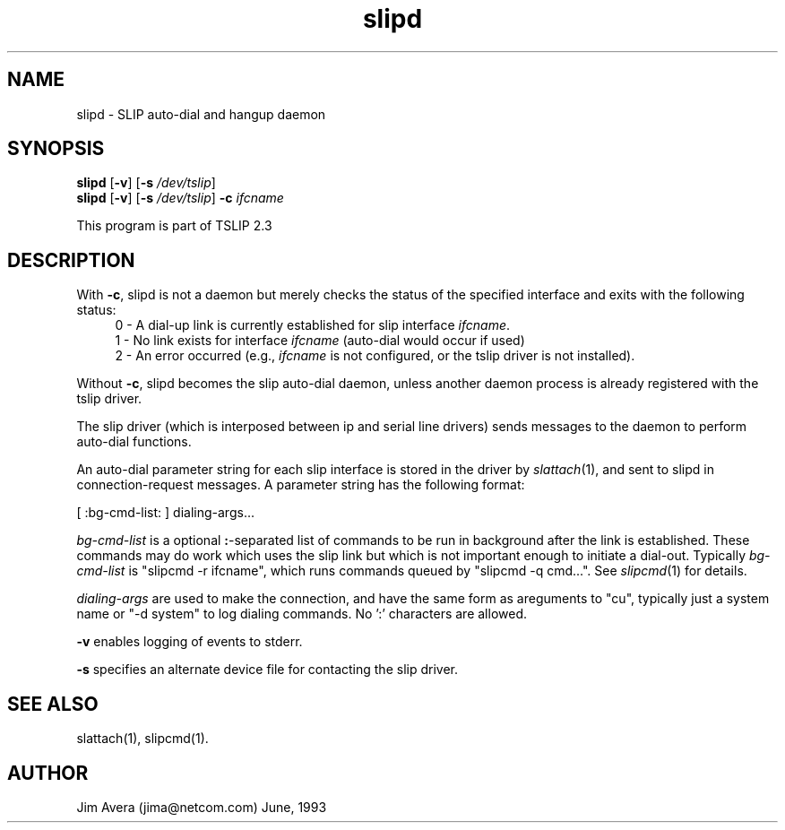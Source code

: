 .\" @(#)slipd.1	1.7 (13 Oct 1993)
.\" ..........................................................................
.\" . Copyright 1993, Jim Avera.  All Rights Reserved.
.\" . 
.\" . This program contains new material owned by the above copyright holder,
.\" . and may also contain portions derived from existing works used according
.\" . to permission granted by the owners of those works.
.\" .
.\" . You are prohibited from copying, distributing, modifying, or using this
.\" . file (or the portions owned by the above copyright holder) except as 
.\" . described in the file "COPYRIGHT" which accompanies this program.
.\" ...........................................................................
.\"
.TH slipd 1M "TCP/IP"
.SH NAME
slipd \- SLIP auto-dial and hangup daemon
.SH SYNOPSIS
.nf
\fBslipd\fP [\fB-v\fP] [\fB-s \fP\fI/dev/tslip\fP]
.br
\fBslipd\fP [\fB-v\fP] [\fB-s \fP\fI/dev/tslip\fP] \fB-c\fP \fIifcname\fP
.fi
.PP
This program is part of TSLIP 2.3
.PP
.SH DESCRIPTION
.PP
With \fB-c\fP, slipd is not a daemon but merely checks the status of the 
specified interface and exits with the following status:
.sp 0.5
.in +0.4i
0 - A dial-up link is currently established for slip interface \fIifcname\fP.
.br
1 - No link exists for interface \fIifcname\fP (auto-dial would occur if used)
.br
2 - An error occurred (e.g., \fIifcname\fP is not configured, or the
tslip driver is not installed).
.in -0.4i
.sp 0.5
.PP
Without \fB-c\fP, slipd becomes the slip auto-dial daemon, unless another
daemon process is already registered with the tslip driver.
.PP
The slip driver (which is interposed between ip and 
serial line drivers) sends messages to the daemon to perform auto-dial
functions.
.PP
An auto-dial parameter string for each slip interface is stored in the driver 
by \fIslattach\fP(1), and sent to slipd in connection-request messages.
A parameter string has the following format:
.PP
\h'.5i'[ :bg-cmd-list: ] dialing-args...
.PP
\fIbg-cmd-list\fP is a optional \fB:\fP-separated list of commands to be run 
in background after the link is established.  These commands may do work
which uses the slip link but which is not important enough to initiate a
dial-out.  Typically \fIbg-cmd-list\fP is "slipcmd -r ifcname", which runs 
commands queued by "slipcmd -q cmd...".  See \fIslipcmd\fP(1) for details.
.PP 
\fIdialing-args\fP are used to make the connection, and have the same form 
as areguments to "cu", typically just a system name  or "-d system" to log
dialing commands.  No ':' characters are allowed.
.PP
.B -v
enables logging of events to stderr.
.PP
.B -s 
specifies an alternate device file for contacting the slip driver.
.SH SEE ALSO
.nf
slattach(1), slipcmd(1).
.fi
.SH AUTHOR
Jim Avera (jima@netcom.com)  June, 1993
